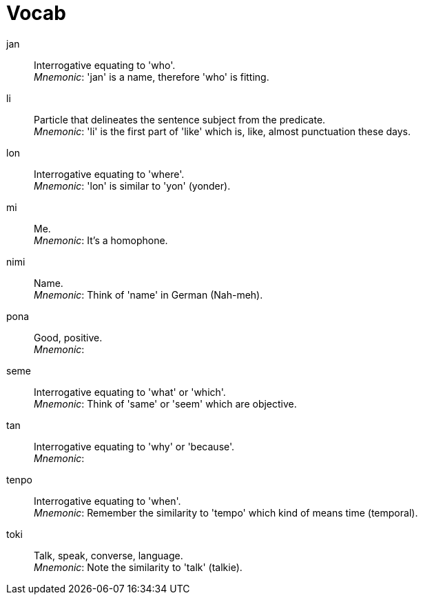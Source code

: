 = Vocab

jan:: Interrogative equating to 'who'. +
_Mnemonic_: 'jan' is a name, therefore 'who' is fitting.

li:: Particle that delineates the sentence subject from the predicate. +
_Mnemonic_: 'li' is the first part of 'like' which is, like, almost punctuation these days.

lon:: Interrogative equating to 'where'. +
_Mnemonic_: 'lon' is similar to 'yon' (yonder).

mi:: Me. +
_Mnemonic_: It's a homophone.

nimi:: Name. +
_Mnemonic_: Think of 'name' in German (Nah-meh).

pona:: Good, positive. +
_Mnemonic_:

seme:: Interrogative equating to 'what' or 'which'. +
_Mnemonic_: Think of 'same' or 'seem' which are objective.

tan:: Interrogative equating to 'why' or 'because'. +
_Mnemonic_:

tenpo:: Interrogative equating to 'when'. +
_Mnemonic_: Remember the similarity to 'tempo' which kind of means time (temporal).

toki:: Talk, speak, converse, language. +
_Mnemonic_: Note the similarity to 'talk' (talkie).


